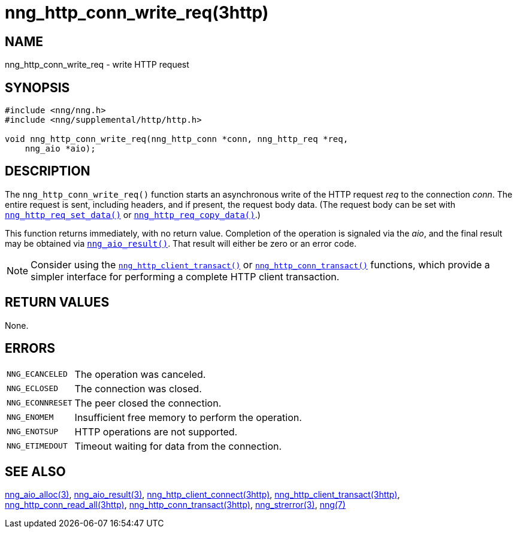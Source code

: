 = nng_http_conn_write_req(3http)
//
// Copyright 2018 Staysail Systems, Inc. <info@staysail.tech>
// Copyright 2018 Capitar IT Group BV <info@capitar.com>
//
// This document is supplied under the terms of the MIT License, a
// copy of which should be located in the distribution where this
// file was obtained (LICENSE.txt).  A copy of the license may also be
// found online at https://opensource.org/licenses/MIT.
//

== NAME

nng_http_conn_write_req - write HTTP request

== SYNOPSIS

[source, c]
----
#include <nng/nng.h>
#include <nng/supplemental/http/http.h>

void nng_http_conn_write_req(nng_http_conn *conn, nng_http_req *req,
    nng_aio *aio);
----

== DESCRIPTION

The `nng_http_conn_write_req()` function starts an asynchronous write of
the HTTP request _req_ to the connection _conn_.
The entire request is sent,
including headers, and if present, the request body data.
(The request body can be set with
xref:nng_http_req_set_data.3http.adoc[`nng_http_req_set_data()`] or
xref:nng_http_req_copy_data.3http.adoc[`nng_http_req_copy_data()`].)

This function returns immediately, with no return value.
Completion of the operation is signaled via the _aio_, and the final result
may be obtained via xref:nng_aio_result.3.adoc[`nng_aio_result()`].
That result will either be zero or an error code.

NOTE: Consider using the
xref:nng_http_client_transact.3http.adoc[`nng_http_client_transact()`] or
xref:nng_http_conn_transact.3http.adoc[`nng_http_conn_transact()`] functions,
which provide a simpler interface for performing a complete HTTP client
transaction.

== RETURN VALUES

None.

== ERRORS

[horizontal]
`NNG_ECANCELED`:: The operation was canceled.
`NNG_ECLOSED`:: The connection was closed.
`NNG_ECONNRESET`:: The peer closed the connection.
`NNG_ENOMEM`:: Insufficient free memory to perform the operation.
`NNG_ENOTSUP`:: HTTP operations are not supported.
`NNG_ETIMEDOUT`:: Timeout waiting for data from the connection.

== SEE ALSO

[.text-left]
xref:nng_aio_alloc.3.adoc[nng_aio_alloc(3)],
xref:nng_aio_result.3.adoc[nng_aio_result(3)],
xref:nng_http_client_connect.3http.adoc[nng_http_client_connect(3http)],
xref:nng_http_client_transact.3http.adoc[nng_http_client_transact(3http)],
xref:nng_http_conn_read_all.3http.adoc[nng_http_conn_read_all(3http)],
xref:nng_http_conn_transact.3http.adoc[nng_http_conn_transact(3http)],
xref:nng_strerror.3.adoc[nng_strerror(3)],
xref:nng.7.adoc[nng(7)]
